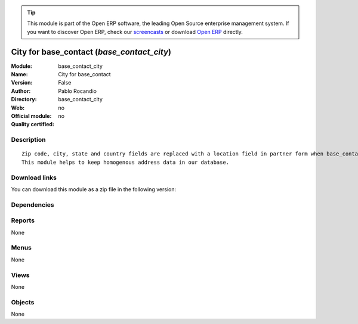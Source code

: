 
.. i18n: .. module:: base_contact_city
.. i18n:     :synopsis: City for base_contact 
.. i18n:     :noindex:
.. i18n: .. 

.. module:: base_contact_city
    :synopsis: City for base_contact 
    :noindex:
.. 

.. i18n: .. raw:: html
.. i18n: 
.. i18n:       <br />
.. i18n:     <link rel="stylesheet" href="../_static/hide_objects_in_sidebar.css" type="text/css" />

.. raw:: html

      <br />
    <link rel="stylesheet" href="../_static/hide_objects_in_sidebar.css" type="text/css" />

.. i18n: .. tip:: This module is part of the Open ERP software, the leading Open Source 
.. i18n:   enterprise management system. If you want to discover Open ERP, check our 
.. i18n:   `screencasts <http://openerp.tv>`_ or download 
.. i18n:   `Open ERP <http://openerp.com>`_ directly.

.. tip:: This module is part of the Open ERP software, the leading Open Source 
  enterprise management system. If you want to discover Open ERP, check our 
  `screencasts <http://openerp.tv>`_ or download 
  `Open ERP <http://openerp.com>`_ directly.

.. i18n: .. raw:: html
.. i18n: 
.. i18n:     <div class="js-kit-rating" title="" permalink="" standalone="yes" path="/base_contact_city"></div>
.. i18n:     <script src="http://js-kit.com/ratings.js"></script>

.. raw:: html

    <div class="js-kit-rating" title="" permalink="" standalone="yes" path="/base_contact_city"></div>
    <script src="http://js-kit.com/ratings.js"></script>

.. i18n: City for base_contact (*base_contact_city*)
.. i18n: ===========================================
.. i18n: :Module: base_contact_city
.. i18n: :Name: City for base_contact
.. i18n: :Version: False
.. i18n: :Author: Pablo Rocandio
.. i18n: :Directory: base_contact_city
.. i18n: :Web: 
.. i18n: :Official module: no
.. i18n: :Quality certified: no

City for base_contact (*base_contact_city*)
===========================================
:Module: base_contact_city
:Name: City for base_contact
:Version: False
:Author: Pablo Rocandio
:Directory: base_contact_city
:Web: 
:Official module: no
:Quality certified: no

.. i18n: Description
.. i18n: -----------

Description
-----------

.. i18n: ::
.. i18n: 
.. i18n:   Zip code, city, state and country fields are replaced with a location field in partner form when base_contact module is installed.
.. i18n:   This module helps to keep homogenous address data in our database.

::

  Zip code, city, state and country fields are replaced with a location field in partner form when base_contact module is installed.
  This module helps to keep homogenous address data in our database.

.. i18n: Download links
.. i18n: --------------

Download links
--------------

.. i18n: You can download this module as a zip file in the following version:

You can download this module as a zip file in the following version:

.. i18n:   * `trunk <http://www.openerp.com/download/modules/trunk/base_contact_city.zip>`_

  * `trunk <http://www.openerp.com/download/modules/trunk/base_contact_city.zip>`_

.. i18n: Dependencies
.. i18n: ------------

Dependencies
------------

.. i18n:  * :mod:`base`
.. i18n:  * :mod:`base_contact`
.. i18n:  * :mod:`city`

 * :mod:`base`
 * :mod:`base_contact`
 * :mod:`city`

.. i18n: Reports
.. i18n: -------

Reports
-------

.. i18n: None

None

.. i18n: Menus
.. i18n: -------

Menus
-------

.. i18n: None

None

.. i18n: Views
.. i18n: -----

Views
-----

.. i18n: None

None

.. i18n: Objects
.. i18n: -------

Objects
-------

.. i18n: None

None
